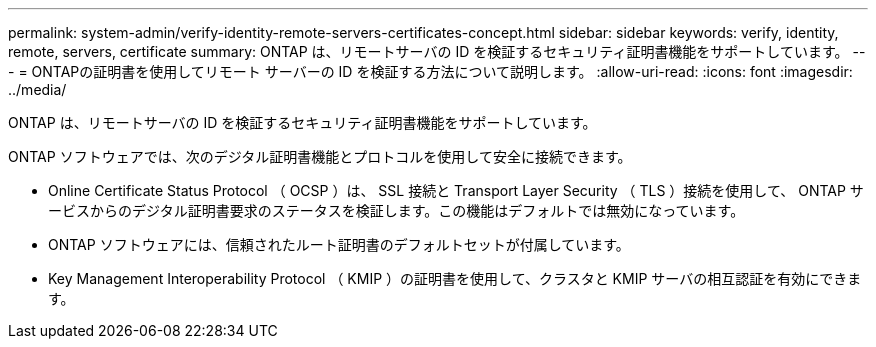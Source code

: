 ---
permalink: system-admin/verify-identity-remote-servers-certificates-concept.html 
sidebar: sidebar 
keywords: verify, identity, remote, servers, certificate 
summary: ONTAP は、リモートサーバの ID を検証するセキュリティ証明書機能をサポートしています。 
---
= ONTAPの証明書を使用してリモート サーバーの ID を検証する方法について説明します。
:allow-uri-read: 
:icons: font
:imagesdir: ../media/


[role="lead"]
ONTAP は、リモートサーバの ID を検証するセキュリティ証明書機能をサポートしています。

ONTAP ソフトウェアでは、次のデジタル証明書機能とプロトコルを使用して安全に接続できます。

* Online Certificate Status Protocol （ OCSP ）は、 SSL 接続と Transport Layer Security （ TLS ）接続を使用して、 ONTAP サービスからのデジタル証明書要求のステータスを検証します。この機能はデフォルトでは無効になっています。
* ONTAP ソフトウェアには、信頼されたルート証明書のデフォルトセットが付属しています。
* Key Management Interoperability Protocol （ KMIP ）の証明書を使用して、クラスタと KMIP サーバの相互認証を有効にできます。

